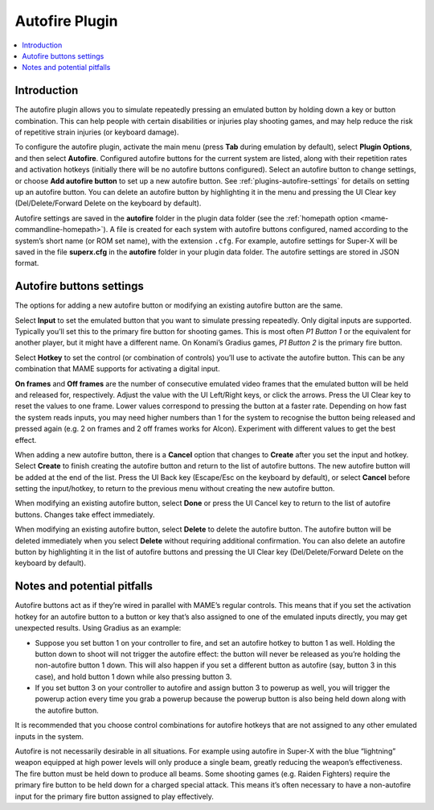 .. _plugins-autofire:

Autofire Plugin
===============

.. contents:: :local:


.. _plugins-autofire-intro:

Introduction
------------

The autofire plugin allows you to simulate repeatedly pressing an emulated
button by holding down a key or button combination.  This can help people with
certain disabilities or injuries play shooting games, and may help reduce the
risk of repetitive strain injuries (or keyboard damage).

To configure the autofire plugin, activate the main menu (press **Tab** during
emulation by default), select **Plugin Options**, and then select **Autofire**.
Configured autofire buttons for the current system are listed, along with their
repetition rates and activation hotkeys (initially there will be no autofire
buttons configured).  Select an autofire button to change settings, or choose
**Add autofire button** to set up a new autofire button.  See
:ref:`plugins-autofire-settings` for details on setting up an autofire button.
You can delete an autofire button by highlighting it in the menu and pressing
the UI Clear key (Del/Delete/Forward Delete on the keyboard by default).

Autofire settings are saved in the **autofire** folder in the plugin data
folder (see the :ref:`homepath option <mame-commandline-homepath>`).  A file is
created for each system with autofire buttons configured, named according to the
system’s short name (or ROM set name), with the extension ``.cfg``.  For
example, autofire settings for Super-X will be saved in the file **superx.cfg**
in the **autofire** folder in your plugin data folder.  The autofire settings
are stored in JSON format.


.. _plugins-autofire-settings:

Autofire buttons settings
-------------------------

The options for adding a new autofire button or modifying an existing autofire
button are the same.

Select **Input** to set the emulated button that you want to simulate pressing
repeatedly.  Only digital inputs are supported.  Typically you’ll set this to
the primary fire button for shooting games.  This is most often *P1 Button 1*
or the equivalent for another player, but it might have a different name.  On
Konami’s Gradius games, *P1 Button 2* is the primary fire button.

Select **Hotkey** to set the control (or combination of controls) you’ll use to
activate the autofire button.  This can be any combination that MAME supports
for activating a digital input.

**On frames** and **Off frames** are the number of consecutive emulated video
frames that the emulated button will be held and released for, respectively.
Adjust the value with the UI Left/Right keys, or click the arrows.  Press the UI
Clear key to reset the values to one frame.  Lower values correspond to pressing
the button at a faster rate.  Depending on how fast the system reads inputs, you
may need higher numbers than 1 for the system to recognise the button being
released and pressed again (e.g. 2 on frames and 2 off frames works for Alcon).
Experiment with different values to get the best effect.

When adding a new autofire button, there is a **Cancel** option that changes to
**Create** after you set the input and hotkey.  Select **Create** to finish
creating the autofire button and return to the list of autofire buttons.  The
new autofire button will be added at the end of the list.  Press the UI Back key
(Escape/Esc on the keyboard by default), or select **Cancel** before setting the
input/hotkey, to return to the previous menu without creating the new autofire
button.

When modifying an existing autofire button, select **Done** or press the UI
Cancel key to return to the list of autofire buttons.  Changes take effect
immediately.

When modifying an existing autofire button, select **Delete** to delete the
autofire button.  The autofire button will be deleted immediately when you
select **Delete** without requiring additional confirmation.  You can also
delete an autofire button by highlighting it in the list of autofire buttons
and pressing the UI Clear key (Del/Delete/Forward Delete on the keyboard by
default).


.. _plugins-autofire-notes:

Notes and potential pitfalls
----------------------------

Autofire buttons act as if they’re wired in parallel with MAME’s regular
controls.  This means that if you set the activation hotkey for an autofire
button to a button or key that’s also assigned to one of the emulated inputs
directly, you may get unexpected results.  Using Gradius as an example:

* Suppose you set button 1 on your controller to fire, and set an autofire
  hotkey to button 1 as well.  Holding the button down to shoot will not trigger
  the autofire effect: the button will never be released as you’re holding the
  non-autofire button 1 down.  This will also happen if you set a different
  button as autofire (say, button 3 in this case), and hold button 1 down while
  also pressing button 3.
* If you set button 3 on your controller to autofire and assign button 3 to
  powerup as well, you will trigger the powerup action every time you grab a
  powerup because the powerup button is also being held down along with the
  autofire button.

It is recommended that you choose control combinations for autofire hotkeys that
are not assigned to any other emulated inputs in the system.

Autofire is not necessarily desirable in all situations.  For example using
autofire in Super-X with the blue “lightning” weapon equipped at high power
levels will only produce a single beam, greatly reducing the weapon’s
effectiveness.  The fire button must be held down to produce all beams.  Some
shooting games (e.g. Raiden Fighters) require the primary fire button to be held
down for a charged special attack.  This means it’s often necessary to have a
non-autofire input for the primary fire button assigned to play effectively.
